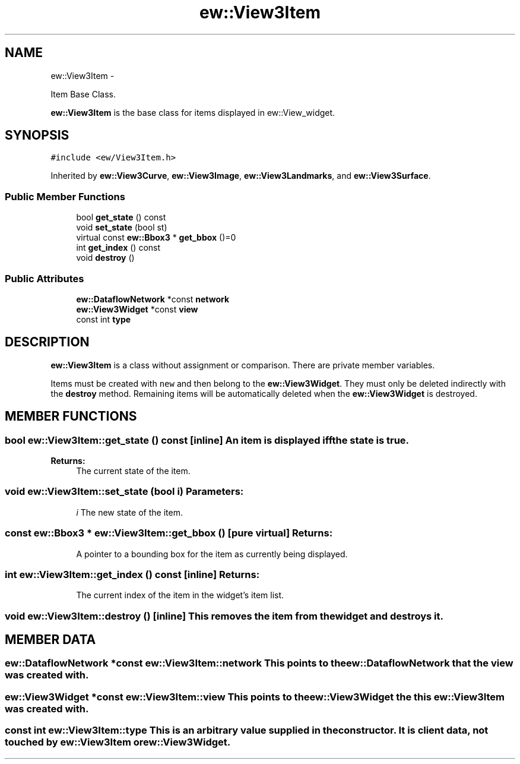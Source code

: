.TH "ew::View3Item" 3 "4.20100927" "EW Library" "EW Library"
.ad l
.nh
.SH NAME
ew::View3Item \- 
.PP
Item Base Class.  

\fBew::View3Item\fP is the base class for items displayed in ew::View_widget.
.SH SYNOPSIS
.br
.PP
.PP
\fC#include <ew/View3Item.h>\fP
.PP
Inherited by \fBew::View3Curve\fP, \fBew::View3Image\fP, \fBew::View3Landmarks\fP, and \fBew::View3Surface\fP.
.SS "Public Member Functions"

.in +1c
.ti -1c
.RI "bool \fBget_state\fP () const "
.br
.ti -1c
.RI "void \fBset_state\fP (bool st)"
.br
.ti -1c
.RI "virtual const \fBew::Bbox3\fP * \fBget_bbox\fP ()=0"
.br
.ti -1c
.RI "int \fBget_index\fP () const "
.br
.ti -1c
.RI "void \fBdestroy\fP ()"
.br
.in -1c
.SS "Public Attributes"

.in +1c
.ti -1c
.RI "\fBew::DataflowNetwork\fP *const \fBnetwork\fP"
.br
.ti -1c
.RI "\fBew::View3Widget\fP *const \fBview\fP"
.br
.ti -1c
.RI "const int \fBtype\fP"
.br
.in -1c
.SH DESCRIPTION
.PP 
.PP
\fBew::View3Item\fP is a class without assignment or comparison. There are private member variables.
.PP
Items must be created with \fCnew\fP and then belong to the \fBew::View3Widget\fP. They must only be deleted indirectly with the \fBdestroy\fP method. Remaining items will be automatically deleted when the \fBew::View3Widget\fP is destroyed. 
.SH MEMBER FUNCTIONS
.PP 
.SS "bool ew::View3Item::get_state () const\fC [inline]\fP"An item is displayed iff the state is \fCtrue\fP. 
.PP
\fBReturns:\fP
.RS 4
The current state of the item. 
.RE
.PP

.SS "void ew::View3Item::set_state (bool i)"\fBParameters:\fP
.RS 4
\fIi\fP The new state of the item. 
.RE
.PP

.SS "const \fBew::Bbox3\fP * ew::View3Item::get_bbox ()\fC [pure virtual]\fP"\fBReturns:\fP
.RS 4
A pointer to a bounding box for the item as currently being displayed. 
.RE
.PP

.SS "int ew::View3Item::get_index () const\fC [inline]\fP"\fBReturns:\fP
.RS 4
The current index of the item in the widget's item list. 
.RE
.PP

.SS "void ew::View3Item::destroy ()\fC [inline]\fP"This removes the item from the widget and destroys it. 
.SH MEMBER DATA
.PP 
.SS "\fBew::DataflowNetwork\fP *const \fBew::View3Item::network\fP"This points to the \fBew::DataflowNetwork\fP that the \fBview\fP was created with. 
.SS "\fBew::View3Widget\fP *const \fBew::View3Item::view\fP"This points to the \fBew::View3Widget\fP the this \fBew::View3Item\fP was created with. 
.SS "const int \fBew::View3Item::type\fP"This is an arbitrary value supplied in the constructor. It is client data, not touched by \fBew::View3Item\fP or \fBew::View3Widget\fP. 

